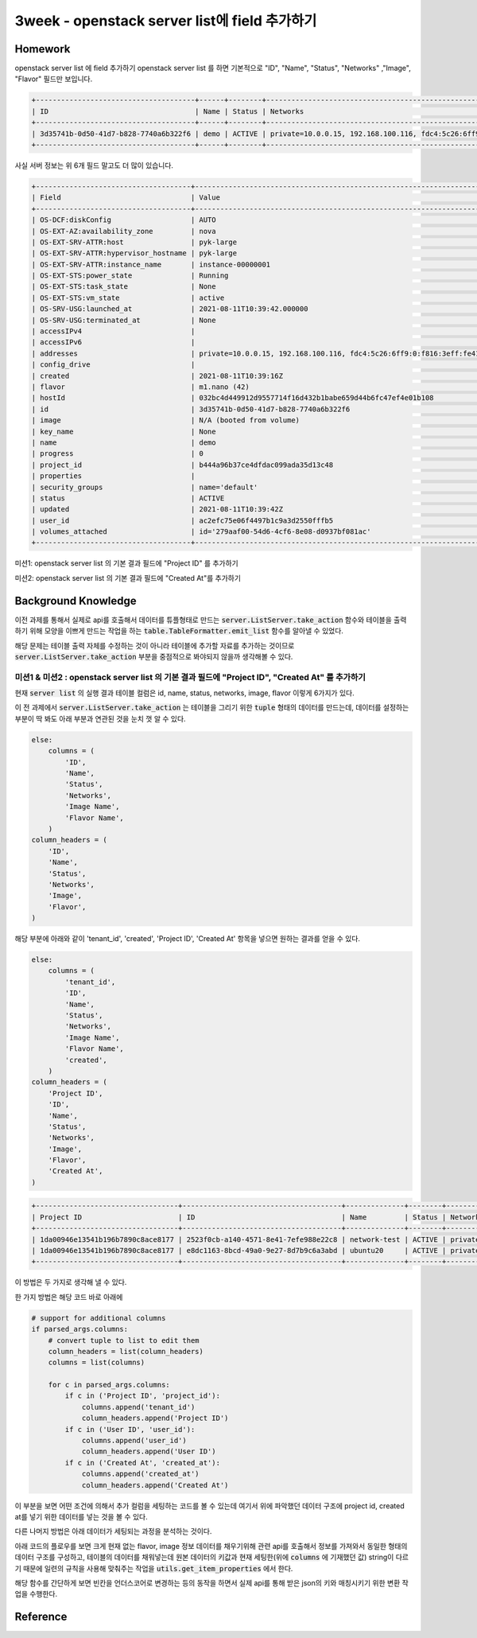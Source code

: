 ===============================================
3week - openstack server list에 field 추가하기
===============================================

--------
Homework
--------

openstack server list 에 field 추가하기
openstack server list 를 하면 기본적으로 "ID", "Name", "Status", "Networks" ,"Image", "Flavor" 필드만 보입니다.

.. code-block:: text

    +--------------------------------------+------+--------+--------------------------------------------------------------------------+--------------------------+---------+
    | ID                                   | Name | Status | Networks                                                                 | Image                    | Flavor  |
    +--------------------------------------+------+--------+--------------------------------------------------------------------------+--------------------------+---------+
    | 3d35741b-0d50-41d7-b828-7740a6b322f6 | demo | ACTIVE | private=10.0.0.15, 192.168.100.116, fdc4:5c26:6ff9:0:f816:3eff:fe41:c156 | N/A (booted from volume) | m1.nano |
    +--------------------------------------+------+--------+--------------------------------------------------------------------------+--------------------------+---------+

사실 서버 정보는 위 6개 필드 말고도 더 많이 있습니다.

.. code-block:: text

    +-------------------------------------+--------------------------------------------------------------------------+
    | Field                               | Value                                                                    |
    +-------------------------------------+--------------------------------------------------------------------------+
    | OS-DCF:diskConfig                   | AUTO                                                                     |
    | OS-EXT-AZ:availability_zone         | nova                                                                     |
    | OS-EXT-SRV-ATTR:host                | pyk-large                                                                |
    | OS-EXT-SRV-ATTR:hypervisor_hostname | pyk-large                                                                |
    | OS-EXT-SRV-ATTR:instance_name       | instance-00000001                                                        |
    | OS-EXT-STS:power_state              | Running                                                                  |
    | OS-EXT-STS:task_state               | None                                                                     |
    | OS-EXT-STS:vm_state                 | active                                                                   |
    | OS-SRV-USG:launched_at              | 2021-08-11T10:39:42.000000                                               |
    | OS-SRV-USG:terminated_at            | None                                                                     |
    | accessIPv4                          |                                                                          |
    | accessIPv6                          |                                                                          |
    | addresses                           | private=10.0.0.15, 192.168.100.116, fdc4:5c26:6ff9:0:f816:3eff:fe41:c156 |
    | config_drive                        |                                                                          |
    | created                             | 2021-08-11T10:39:16Z                                                     |
    | flavor                              | m1.nano (42)                                                             |
    | hostId                              | 032bc4d449912d9557714f16d432b1babe659d44b6fc47ef4e01b108                 |
    | id                                  | 3d35741b-0d50-41d7-b828-7740a6b322f6                                     |
    | image                               | N/A (booted from volume)                                                 |
    | key_name                            | None                                                                     |
    | name                                | demo                                                                     |
    | progress                            | 0                                                                        |
    | project_id                          | b444a96b37ce4dfdac099ada35d13c48                                         |
    | properties                          |                                                                          |
    | security_groups                     | name='default'                                                           |
    | status                              | ACTIVE                                                                   |
    | updated                             | 2021-08-11T10:39:42Z                                                     |
    | user_id                             | ac2efc75e06f4497b1c9a3d2550fffb5                                         |
    | volumes_attached                    | id='279aaf00-54d6-4cf6-8e08-d0937bf081ac'                                |
    +-------------------------------------+--------------------------------------------------------------------------+

미션1: openstack server list 의 기본 결과 필드에 "Project ID" 를 추가하기

미션2: openstack server list 의 기본 결과 필드에 "Created At"를 추가하기

------------------------
Background Knowledge
------------------------

이전 과제를 통해서 실제로 api를 호출해서 데이터를 튜플형태로 만드는 :code:`server.ListServer.take_action` 함수와 테이블을 출력하기 위해 모양을 이쁘게 만드는 작업을 하는 :code:`table.TableFormatter.emit_list` 함수를 알아낼 수 있었다.

해당 문제는 테이블 출력 자체를 수정하는 것이 아니라 테이블에 추가할 자료를 추가하는 것이므로 :code:`server.ListServer.take_action` 부분을 중점적으로 봐야되지 않을까 생각해볼 수 있다.


미션1 & 미션2 : openstack server list 의 기본 결과 필드에 "Project ID", "Created At" 를 추가하기
===============================================================================================================

현재 :code:`server list` 의 실행 결과 테이블 컬럼은 id, name, status, networks, image, flavor 이렇게 6가지가 있다.

이 전 과제에서 :code:`server.ListServer.take_action` 는 테이블을 그리기 위한 :code:`tuple` 형태의 데이터를 만드는데, 데이터를 설정하는 부분이 딱 봐도 아래 부분과 연관된 것을 눈치 껏 알 수 있다.

.. code-block:: python

    else:
        columns = (
            'ID',
            'Name',
            'Status',
            'Networks',
            'Image Name',
            'Flavor Name',
        )
    column_headers = (
        'ID',
        'Name',
        'Status',
        'Networks',
        'Image',
        'Flavor',
    )

해당 부분에 아래와 같이 'tenant_id', 'created', 'Project ID', 'Created At' 항목을 넣으면 원하는 결과를 얻을 수 있다.

.. code-block:: python

    else:
        columns = (
            'tenant_id',
            'ID',
            'Name',
            'Status',
            'Networks',
            'Image Name',
            'Flavor Name',
            'created',
        )
    column_headers = (
        'Project ID',
        'ID',
        'Name',
        'Status',
        'Networks',
        'Image',
        'Flavor',
        'Created At',
    )

.. code-block:: text

    +----------------------------------+--------------------------------------+--------------+--------+--------------------------------------------------------------------------+------------------------------------------------------+---------+----------------------+
    | Project ID                       | ID                                   | Name         | Status | Networks                                                                 | Image                                                | Flavor  | Created At           |
    +----------------------------------+--------------------------------------+--------------+--------+--------------------------------------------------------------------------+------------------------------------------------------+---------+----------------------+
    | 1da00946e13541b196b7890c8ace8177 | 2523f0cb-a140-4571-8e41-7efe988e22c8 | network-test | ACTIVE | private_10.8.0.0=10.8.0.223                                              | N/A (booted from volume)                             | m1.nano | 2021-08-29T15:01:03Z |
    | 1da00946e13541b196b7890c8ace8177 | e8dc1163-8bcd-49a0-9e27-8d7b9c6a3abd | ubuntu20     | ACTIVE | private=10.0.0.32, 192.168.100.163, fd77:ff60:4ca8:0:f816:3eff:fe20:3e77 | ubuntu.focal-server-cloudimg-amd64-root-pw-is-secret | ds512M  | 2021-08-29T12:47:22Z |
    +----------------------------------+--------------------------------------+--------------+--------+--------------------------------------------------------------------------+------------------------------------------------------+---------+----------------------+

이 방법은 두 가지로 생각해 낼 수 있다.

한 가지 방법은 해당 코드 바로 아래에 

.. code-block:: python
    
    # support for additional columns
    if parsed_args.columns:
        # convert tuple to list to edit them
        column_headers = list(column_headers)
        columns = list(columns)

        for c in parsed_args.columns:
            if c in ('Project ID', 'project_id'):
                columns.append('tenant_id')
                column_headers.append('Project ID')
            if c in ('User ID', 'user_id'):
                columns.append('user_id')
                column_headers.append('User ID')
            if c in ('Created At', 'created_at'):
                columns.append('created_at')
                column_headers.append('Created At')

이 부분을 보면 어떤 조건에 의해서 추가 컬럼을 세팅하는 코드를 볼 수 있는데 여기서 위에 파악했던 데이터 구조에 project id, created at를 넣기 위한 데이터를 넣는 것을 볼 수 있다.

다른 나머지 방법은 아래 데이터가 세팅되는 과정을 분석하는 것이다.

아래 코드의 플로우를 보면 크게 현재 없는 flavor, image 정보 데이터를 채우기위해 관련 api를 호출해서 정보를 가져와서 동일한 형태의 데이터 구조를 구성하고, 테이블의 데이터를 채워넣는데 원본 데이터의 키값과 현재 세팅한(위에 :code:`columns` 에 기재했던 값) string이 다르기 때문에 일련의 규칙을 사용해 맞춰주는 작업을 :code:`utils.get_item_properties` 에서 한다.

해당 함수를 간단하게 보면 빈칸을 언더스코어로 변경하는 등의 동작을 하면서 실제 api를 통해 받은 json의 키와 매칭시키기 위한 변환 작업을 수행한다.


----------------
Reference
----------------
